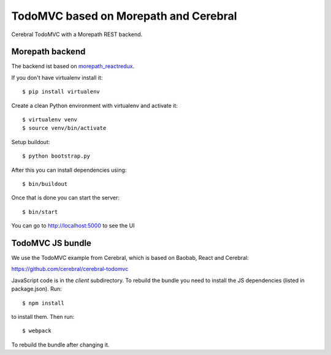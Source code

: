 TodoMVC based on Morepath and Cerebral
======================================

Cerebral TodoMVC with a Morepath REST backend.

Morepath backend
----------------

The backend ist based on `morepath_reactredux <https://github.com/morepath/morepath_reactredux>`_.

If you don't have virtualenv install it::

  $ pip install virtualenv

Create a clean Python environment with virtualenv and activate it::

  $ virtualenv venv
  $ source venv/bin/activate

Setup buildout::

  $ python bootstrap.py

After this you can install dependencies using::

  $ bin/buildout

Once that is done you can start the server::

  $ bin/start

You can go to http://localhost:5000 to see the UI

TodoMVC JS bundle
-----------------

We use the TodoMVC example from Cerebral,
which is based on Baobab, React and Cerebral:

https://github.com/cerebral/cerebral-todomvc

JavaScript code is in the `client` subdirectory. To rebuild the bundle you
need to install the JS dependencies (listed in package.json). Run::

  $ npm install

to install them. Then run::

  $ webpack

To rebuild the bundle after changing it.
